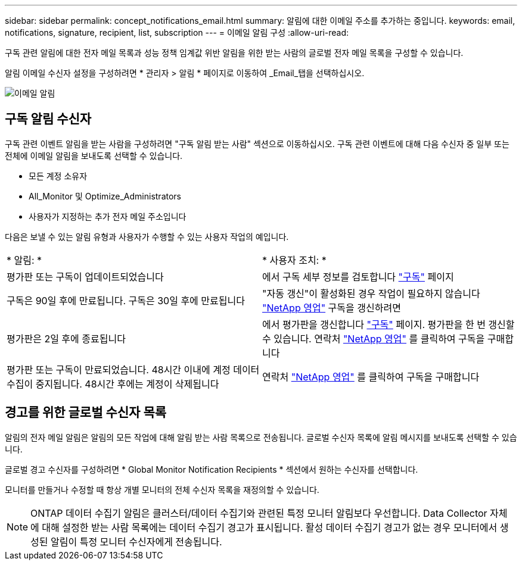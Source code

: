 ---
sidebar: sidebar 
permalink: concept_notifications_email.html 
summary: 알림에 대한 이메일 주소를 추가하는 중입니다. 
keywords: email, notifications, signature, recipient, list, subscription 
---
= 이메일 알림 구성
:allow-uri-read: 


[role="lead"]
구독 관련 알림에 대한 전자 메일 목록과 성능 정책 임계값 위반 알림을 위한 받는 사람의 글로벌 전자 메일 목록을 구성할 수 있습니다.

알림 이메일 수신자 설정을 구성하려면 * 관리자 > 알림 * 페이지로 이동하여 _Email_탭을 선택하십시오.

[role="thumb"]
image:Notifications_email_list.png["이메일 알림"]



== 구독 알림 수신자

구독 관련 이벤트 알림을 받는 사람을 구성하려면 "구독 알림 받는 사람" 섹션으로 이동하십시오. 구독 관련 이벤트에 대해 다음 수신자 중 일부 또는 전체에 이메일 알림을 보내도록 선택할 수 있습니다.

* 모든 계정 소유자
* All_Monitor 및 Optimize_Administrators
* 사용자가 지정하는 추가 전자 메일 주소입니다


다음은 보낼 수 있는 알림 유형과 사용자가 수행할 수 있는 사용자 작업의 예입니다.

|===


| * 알림: * | * 사용자 조치: * 


| 평가판 또는 구독이 업데이트되었습니다 | 에서 구독 세부 정보를 검토합니다 link:concept_subscribing_to_cloud_insights.html["구독"] 페이지 


| 구독은 90일 후에 만료됩니다. 구독은 30일 후에 만료됩니다 | "자동 갱신"이 활성화된 경우 작업이 필요하지 않습니다 link:https://www.netapp.com/us/forms/sales-inquiry/cloud-insights-sales-inquiries.aspx["NetApp 영업"] 구독을 갱신하려면 


| 평가판은 2일 후에 종료됩니다 | 에서 평가판을 갱신합니다 link:concept_subscribing_to_cloud_insights.html["구독"] 페이지. 평가판을 한 번 갱신할 수 있습니다. 연락처 link:https://www.netapp.com/us/forms/sales-inquiry/cloud-insights-sales-inquiries.aspx["NetApp 영업"] 를 클릭하여 구독을 구매합니다 


| 평가판 또는 구독이 만료되었습니다. 48시간 이내에 계정 데이터 수집이 중지됩니다. 48시간 후에는 계정이 삭제됩니다 | 연락처 link:https://www.netapp.com/us/forms/sales-inquiry/cloud-insights-sales-inquiries.aspx["NetApp 영업"] 를 클릭하여 구독을 구매합니다 
|===


== 경고를 위한 글로벌 수신자 목록

알림의 전자 메일 알림은 알림의 모든 작업에 대해 알림 받는 사람 목록으로 전송됩니다. 글로벌 수신자 목록에 알림 메시지를 보내도록 선택할 수 있습니다.

글로벌 경고 수신자를 구성하려면 * Global Monitor Notification Recipients * 섹션에서 원하는 수신자를 선택합니다.

[role="thumb"]
모니터를 만들거나 수정할 때 항상 개별 모니터의 전체 수신자 목록을 재정의할 수 있습니다.


NOTE: ONTAP 데이터 수집기 알림은 클러스터/데이터 수집기와 관련된 특정 모니터 알림보다 우선합니다. Data Collector 자체에 대해 설정한 받는 사람 목록에는 데이터 수집기 경고가 표시됩니다. 활성 데이터 수집기 경고가 없는 경우 모니터에서 생성된 알림이 특정 모니터 수신자에게 전송됩니다.
